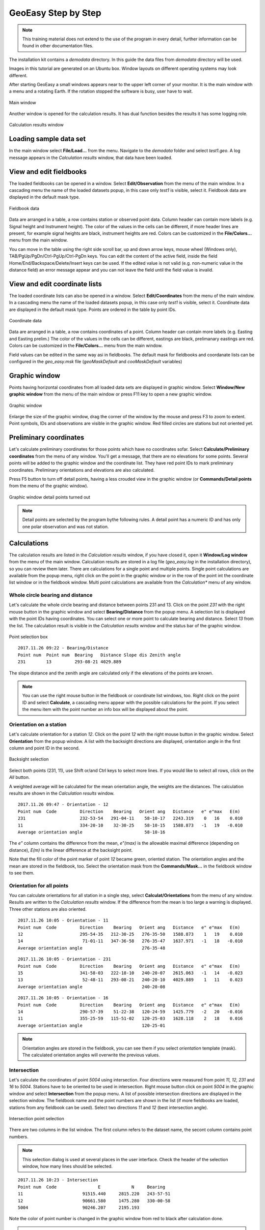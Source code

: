 GeoEasy Step by Step
====================

.. note:: This training material does not extend to the use of the program in every detail, further information can be found in other documentation files.

The installation kit contains a *demodata* directory. In this guide the data
files from *demodata* directory will be used.

Images in this tutorial are generated on an Ubuntu box. Window layouts on
different operating systems may look different.

After starting GeoEasy a small windows appears near to the upper left corner
of your monitor. It is the main window with a menu and a rotating Earth.
If the rotation stopped the software is busy, user have to wait.

.. figure:: images/main_window.png
	:align: center

	Main window

Another window is opened for the calculation results. It has dual function
besides the results it has some logging role.

.. figure:: images/results.png
	:align: center

	Calculation results window

Loading sample data set
-----------------------

In the main window select **File/Load...** from the menu. Navigate to the
*demodata* folder and select *test1.geo*. A log message appears in the
*Calculation results* window, that data have been loaded.

View and edit fieldbooks
------------------------

The loaded fieldbooks can be opened in a window. Select
**Edit/Observation** from the menu of the main window. In a cascading menu
the name of the loaded datasets popup, in this case only *test1* is visible,
select it. Fieldbook data are displayed in the default mask type.

.. figure:: images/fieldbook.png
	:align: center

	Fieldbook data

Data are arranged in a table, a row contains station or observed point data.
Column header can contain more labels (e.g. Signal height and Instrument
height). The color of the values in the cells can be different, if more
header lines are present, for example signal heights
are black, instrument heights are red. Colors can be customized in the
**File/Colors...** menu from the main window.

You can move in the table using the right side scroll bar, up and down arrow
keys, mouse wheel (Windows only), TAB/PgUp/PgDn/Ctrl-PgUp/Ctrl-PgDn keys.
You can edit the content of the active field, inside the field
Home/End/Backspace/Delete/Insert keys can be used. If the edited value is not
valid (e.g. non-numeric value in the distance field) an error message
appear and you can not leave the field until the field value is invalid.

View and edit coordinate lists
------------------------------

The loaded coordinate lists can also be opened in a window. Select
**Edit/Coordinates** from the menu of the main window. In a cascading menu
the name of the loaded datasets popup, in this case only *test1* is visible,
select it. Coordinate data are displayed in the default mask type.
Points are ordered in the table by point IDs.

.. figure:: images/coordinate.png
	:align: center

	Coordinate data

Data are arranged in a table, a row contains coordinates of a point.
Column header can contain more labels (e.g. Easting and Easting prelim.)
The color of the values in the cells can be different, eastings
are black, prelimanary eastings are red. Colors can be customized in the
**File/Colors...** menu from the main window.

Field values can be edited in the same way asi in fieldbooks.
The default mask for fieldbooks and coordanate lists can be configured in the
*geo_easy.msk* file (*geoMaskDefault* and *cooMaskDefault* variables)

Graphic window
--------------

Points having horizontal coordinates from all loaded data sets are displayed in
graphic window. Select **Window/New graphic window** from the menu of the main
window or press F11 key to open a new graphic window.

.. figure:: images/graphic.png
	:align: center

	Graphic window

Enlarge the size of the graphic window, drag the corner of the window by the
mouse and press F3 to zoom to extent. Point symbols, IDs and observations are
visible in the graphic window. Red filled circles are stations but not oriented yet.

Preliminary coordinates
-----------------------

Let's calculate preliminary coordinates for those points which have no
coordinates sofar. Select **Calculate/Preliminary coordinates** from the menu
of any window.  You'll get a message, that there are no elevations for
some points.
Several points will be added to the graphic window and the
coordinate list. They have red point IDs to mark  preliminary coordinates.
Preliminary orientations and elevations are also calculated.

Press F5 button to turn off detail points, having a less crouded view in the
graphic window (or **Commands/Detail points** from the menu of the graphic
window).

.. figure:: images/graphic1.png
	:align: center

	Graphic window detail points turned out

.. note:: Detail points are selected by the program bythe following rules.  A detail point has a numeric ID and has only one polar observation and was not station.

Calculations
------------

The calculation results are listed in the *Calculation results* window, if
you have closed it, open it **Window/Log window** from the menu of the main
window.  Calculation results are stored in a log file (*geo_easy.log* in the
installation directory), so you can review them later.
There are calculations for a single point and multiple points. Single point
calculations are available from the popup menu, right click on the point in
the graphic window or in the row of the point int the coordinate list window
or in the fieldbook window.
Multi point calculations are available from the *Calculation** menu of any
window.

Whole circle bearing and distance
~~~~~~~~~~~~~~~~~~~~~~~~~~~~~~~~~

Let's calculate the whole circle bearing and distance between points 231 and 13.
Click on the point *231* with the right mouse button in the graphic window and
select **Bearing/Distance** from the popup menu. A selection list is displayed
with the point IDs having coordinates. You can select one or more point to
calculate bearing and distance. Select *13* from the list. The calculation
result is visible in the *Calculation results* window and the status bar of
the graphic window.

.. figure:: images/sel_point.png
	:align: center

	Point selection box

::

	2017.11.26 09:22 - Bearing/Distance
	Point num  Point num  Bearing   Distance Slope dis Zenith angle
	231        13         293-08-21 4029.889

The slope distance and the zenith angle are calculated only if the elevations of
the points are known.

.. note::

	You can use the right mouse button in the fieldbook or
	coordinate list windows, too. Right click on the point
	ID and select **Calculate**, a cascading menu appear with the
	possible calculations for the point. If you select the
	menu item with the point number an info box will be displayed about the
	point.

Orientation on a station
~~~~~~~~~~~~~~~~~~~~~~~~

Let's calculate orientation for a station *12*. Click on the point *12* with
the right mouse button in the graphic window. Select **Orientation** from the
popup window. A list with the backsight directions are displayed, orientation
angle in the first column and point ID in the second.

.. figure:: images/ori_list.png
	:align: center

	Backsight selection

Select both points (231, 11), use Shift or/and Ctrl keys to select more lines.
If you would like to select all rows, click on the *All* button.

A weighted average will be calculated for the mean orientation angle, the weights
are the distances. The calculation results are shown in the *Calculation results*
window.

::

	2017.11.26 09:47 - Orientation - 12
	Point num  Code         Direction    Bearing   Orient ang   Distance   e" e"max   E(m)
	231                     232-53-54   291-04-11    58-10-17   2243.319    0   16    0.010
	11                      334-20-10    32-30-25    58-10-15   1588.873   -1   19   -0.010
	Average orientation angle                        58-10-16

The *e\"* column contains the difference from the mean, *e\"(max)* is the
allowable maximal difference (depending on distance), *E(m)* is the linear
difference at the backsight point.

Note that the fill color of the point marker of point *12* became green,
oriented station. The orientation angles and the mean are stored in the
fieldbook, too. Select the orientation mask from the **Commands/Mask...**
in the fieldbook window to see them.

Orientation for all points
~~~~~~~~~~~~~~~~~~~~~~~~~~

You can calculate orientations for all station in a single step, select
**Calculat/Orientations** from the menu of any window. Results are written to
the *Calculation results* window. If the difference from the mean is too large
a warning is displayed. Three other stations are also oriented.

::

	2017.11.26 10:05 - Orientation - 11
	Point num  Code         Direction    Bearing   Orient ang   Distance   e" e"max   E(m)
	12                      295-54-35   212-30-25   276-35-50   1588.873    1   19    0.010
	14                       71-01-11   347-36-58   276-35-47   1637.971   -1   18   -0.010
	Average orientation angle                       276-35-48

::

	2017.11.26 10:05 - Orientation - 231
	Point num  Code         Direction    Bearing   Orient ang   Distance   e" e"max   E(m)
	15                      341-58-03   222-18-10   240-20-07   2615.063   -1   14   -0.023
	13                       52-48-11   293-08-21   240-20-10   4029.889    1   11    0.023
	Average orientation angle                       240-20-08

::

	2017.11.26 10:05 - Orientation - 16
	Point num  Code         Direction    Bearing   Orient ang   Distance   e" e"max   E(m)
	14                      290-57-39    51-22-38   120-24-59   1425.779   -2   20   -0.016
	11                      355-25-59   115-51-02   120-25-03   1628.118    2   18    0.016
	Average orientation angle                       120-25-01

.. note::

	Orientation angles are stored in the fieldbook, you can see them if
	you select *orientation* template (mask). The calculated orientation angles
	will overwrite the previous values.

Intersection
~~~~~~~~~~~~

Let's calculate the coordinates of point *5004* using intersection. Four
directions were measured from point *11, 12, 231* and *16* to *5004*.
Stations have to be oriented to be used in intersection.
Right mouse button click on point *5004* in the graphic window and select
**Intersection** from the popup menu. A list of possible intersection
directions are displayed in the selection window. The fieldbook name and the
point numbers are shown in the list (if more fieldbooks are loaded, stations
from any fieldbook can be used).
Select two directions *11* and *12* (best intersection angle).

.. figure:: images/intersection.png
	:align: center

	Intersection point selection

There are two columns in the list window. The first column refers to the
dataset name, the secont column contains point numbers.

.. note::

	This selection dialog is used at several places in the user interface.
	Check the header of the selection window, how many lines should be selected.

::

	2017.11.26 10:23 - Intersection
	Point num  Code                E            N     Bearing
	11                       91515.440     2815.220   243-57-51
	12                       90661.580     1475.280   330-00-58
	5004                     90246.207     2195.193

Note the color of point number is changed in the graphic window from red to
black after calculation done.

.. note::

	You can repeat the intersection calculation selecting different
	direction. The last calculated coordinates are stored only
	in the coordinate list. Previous coordinates will be overwritten.

Resection
~~~~~~~~~

Let's calculate the coordinates of point *5003* in demo data set using resection.
There are six possible directions for resection. Let's find the best
geometry, 120 degree between directions at 5003, in the graphic window.
Right mouse button click on point *5003* in the graphic window and select
**Resection** from the popup menu. A list of possible resection
directions are displayed in the selection window. The fieldbook name and the
point numbers are shown in the list.

.. figure:: images/resection_menu.png
	:align: center

	Resection from the popup menu

Point 12, 13 and 14 look optimal.

.. figure:: images/resection.png
	:align: center

	Resection point selection

::

	2018.01.20 11:26 - Resection
	Point num  Code                E            N      Direction  Angle
	14                       91164.160     4415.080     99-10-24  88-42-37
	12                       90661.580     1475.280    187-53-01 147-41-20
	13                       84862.540     3865.360    335-34-21
	5003                     89398.550     2775.210

.. note::

	You can repeat the resection calculation selecting different
	direction. The last calculated coordinates are stored only
	in the coordinate list. Previous coordinates will be overwritten.

Arcsection
~~~~~~~~~~

Let's calculate the coordinates of point *5002* using arcsection.
There are three measured distances from *5002* to *11*, *12* and *16*.
Right mouse button click on point *5003* in the graphic window and select
**Arcsection** from the popup menu. A list of possible arcsection
directions are displayed in the selection window. The fieldbook name and the
point numbers are shown in the list.

.. figure:: images/arcsection_menu.png
	:align: center

	Arcsection from the popup menu

Let's use the distance from point 11 and 12.

.. figure:: images/arcsection.png
	:align: center

	Arcsection point selection

::

	2018.01.20 12:01 - Arcsection
	Point num  Code              E            N        Distance
	11                       91515.440     2815.220     954.730
	12                       90661.580     1475.280    1117.280
	5002                     90587.628     2590.110

.. note::

	Using arcsection there are two solution (two intersection of the two
	circles). If there are more observations for the point to be calculated,
	GeoEasy can choose the right solution as this case a third distance.
	Otherwise theuser have to select from the two possible solutions.

.. note::

	You can repeat the arcsection calculation selecting different
	distances. The last calculated coordinates are stored only
	in the coordinate list. Previous coordinates will be overwritten.

Elevation calculation
~~~~~~~~~~~~~~~~~~~~~

Let's calculate the elvation of point 5003.
Right mouse button click on point *5003* in the graphic window and select
**Elevation** from the popup menu. A list of possible elevation
calculations are displayed in the selection window. The point name, the
elevation and the distance are shown in the list.

.. figure:: images/elevation.png
	:align: center

	Elevation point selection

Let's select both rows. The elevation will be calculated as a weighted
average. The weight is inverse propotional of the distance square.

::

	2018.01.20 20:30 - Elevation
	Point num  Code            Height      Distance
	14                        118.414      2409.679
	11                        118.433      2117.268

	5003                      118.425

.. note::

	You can repeat the elevation calculation selecting different
	points. The last calculated elevation is stored only
	in the coordinate list. Previous elevation will be overwritten.

Travese and trigonometric line
~~~~~~~~~~~~~~~~~~~~~~~~~~~~~~

There is a traversing line with three internal points (1_sp, 2_sp, 3_sp)
between point *5001* and *5002*. Let's use the 6th toolbar icon to specify
the traversing line. Click on the first point (*5001*) and the three
internal points using the traversing tool and double click on the last point
(*5002*). A black line is draw asyou click on points.

.. figure:: images/traversing.png
	:align: center

	Travesing line selection

This is an open traversing with orientation on both known endpoints.
A small dialog is shown where you can select the calculaton task.
Travesing to calculate horizontal coordinates and/or Triginometric line
to calculate elevations.

::

	2018.01.20 21:11 - Traversing Open, two orientation
				bearing    bw dist
	Point        angle     distance  (dE)     (dN)       dE         dN
			   correction  fw dist    corrections      Easting    Northing
				  0-00-00        -
	5001        132-34-52
			   -  0-00-05                             89562.512   3587.544
				132-34-47        -
	1_sp        134-23-17  498.890  367.351 -337.557    367.369   -337.521
			   -  0-00-05        -    0.018    0.035  89929.881   3250.023
				 86-57-59        -
	2_sp        228-16-31  330.610  330.147   17.496    330.159     17.520
			   -  0-00-05        -    0.012    0.023  90260.040   3267.542
				135-14-25        -
	3_sp        225-08-37  468.460  329.859 -332.637    329.876   -332.604
			   -  0-00-06        -    0.017    0.033  90589.916   2934.938
				180-22-56        -
	5002        359-37-10  344.860   -2.301 -344.852     -2.288   -344.828
			   -  0-00-06        -    0.012    0.024  90587.628   2590.110

				  0-00-00                              1025.116   -997.434
			   1080-00-27 1642.820 1025.056 -997.550
				720-00-00
			   -  0-00-27             0.060    0.116
										  0.130

	Error limits                 Angle (sec)        Distance (cm)
	Main, precise traversing         50        30
	Precise traversing               65        38
	Main traversing                  67        51
	Traversing                       85        63
	Rural main traversing            87        71
	Rural traversing                105        89

	2018.01.20 21:11 - Trigonometrical line
						   Height differences
	Point    Distance   Foward Backward    Mean  Correction Elevation

	5001                                                     100.000
				498.879   23.947        -   23.947   -0.010
	1_sp                                                     123.938
				330.623    0.307        -    0.307   -0.004
	2_sp                                                     124.240
				468.449   12.661        -   12.661   -0.008
	3_sp                                                     136.893
				344.836    1.926        -    1.926   -0.005
	5002                                                     138.815

			   1642.787                     38.842   -0.027   38.815

	Error limit:   0.118


.. note::

	Orientations on all stations were calculated previously.
	Orientation have to be calculated before traversing calculation.

	You can start traversing calculation from the **Calculation/Traversing**
	menu. That case the tranversing points are selected from lists.

Detail points
~~~~~~~~~~~~~

Some polar detail points were measured from the traversing points. Let's
calculate the coordinates for those points. The fastest way to get the
coordinates of detail points is to select **Calculation/New detail points** from the menu.
It will calculate orientation angle automatically if neccessary.

::

	2018.01.28 13:30 - New detail points
																			 Oriented   Horizontal
	Point num  Code              E            N              H   Station     direction  distance
	101                      89817.597     3124.363      125.301 1_sp        221-46-38  168.468
	102                      89888.171     3112.673      126.819 1_sp        196-52-41  143.505
	103                      90043.330     3181.366      126.988 1_sp        121-09-42  132.631
	201                      90257.647     3134.405      124.353 2_sp        181-00-54  133.142
	202                      90112.941     3206.373      120.740 2_sp        247-25-17  159.272
	301                      90543.529     2842.469      139.235 3_sp        206-38-02  103.440
	302                      90467.005     2904.622      137.424 3_sp        256-08-41  126.578
	303                      90443.170     2958.505      139.836 3_sp        279-07-35  148.611


.. note::
	You can recalculate all detail points after editing the observation data using
	**Calculate/All detailpoints**, you may need to recalculate orientation, too.
	You can recalculate station by station, right click in the graphic window on a
	station and select **Detail points** from the popup menu.


Coordinate transformation
-------------------------

Save to DXF file
----------------

Digital terrain model
---------------------

Regression calculation
----------------------

Regression line
~~~~~~~~~~~~~~~

Regression plane
~~~~~~~~~~~~~~~~

